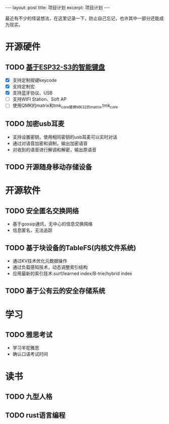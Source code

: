 #+STARTUP: showall indent
#+STARTUP: hidestars
#+BEGIN_EXPORT html
---
layout: post
title: 项目计划
excerpt: 项目计划
---
#+END_EXPORT
最近有不少的怪诞想法，在这里记录一下，防止自己忘记，也许其中一部分还能成为现实。
* 开源硬件
** TODO [[https://github.com/paul356/MK32][基于ESP32-S3的智能键盘]]
   - [X] 支持定制按键keycode
   - [X] 支持定制宏
   - [X] 支持蓝牙协议、USB
   - [ ] 支持WIFI Station、Soft AP
   - [ ] 使用QMK的matrix和tmk_core替换MK32的matrix,tmk_core
** TODO 加密usb耳麦
   - 支持设置密钥，使用相同密钥的usb耳麦可以实时对话
   - 通过对语音加密和调制，输出加密语音
   - 对收到的语音进行解调和解密，输出原语音
** TODO 开源随身移动存储设备
* 开源软件
** TODO 安全匿名交换网络
   - 基于gossip通讯，无中心的信息交换网络
   - 信息匿名，无法追踪
** TODO 基于块设备的TableFS(内核文件系统)
   - 通过KV技术优化元数据操作
   - 通过负载感知技术，动态调整索引结构
   - 应用最新的索引技术:surf/learned index/B-trie/hybrid index
** TODO 基于公有云的安全存储系统
* 学习
** TODO 雅思考试
- 学习羊驼雅思
- 确认口语考试时间
* 读书
** TODO 九型人格
** TODO rust语言编程
